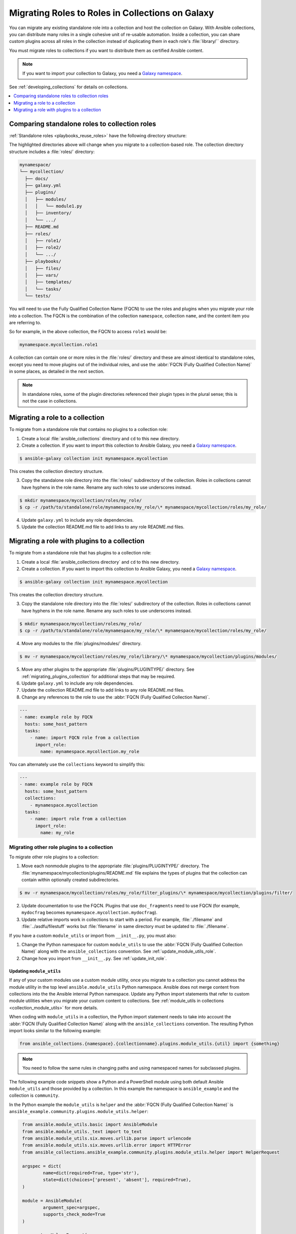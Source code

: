 
.. _migrating_roles:

*************************************************
Migrating Roles to Roles in Collections on Galaxy
*************************************************

You can migrate any existing standalone role into a collection and host the collection on Galaxy. With Ansible collections, you can distribute many roles in a single cohesive unit of re-usable automation. Inside a collection, you can share custom plugins across all roles in the collection instead of duplicating them in each role's :file:`library/`` directory.

You must migrate roles to collections if you want to distribute them as certified Ansible content.

.. note::

	If you want to import your collection to Galaxy, you need a `Galaxy namespace <https://galaxy.ansible.com/docs/contributing/namespaces.html>`_.

See :ref:`developing_collections` for details on collections.


.. contents::
   :local:
   :depth: 1

Comparing standalone roles to collection roles
===============================================

:ref:`Standalone roles <playbooks_reuse_roles>` have the following directory structure:

.. code-block:: bash
  :emphasize-lines: 5,7,8

    role/
    ├── defaults
    ├── files
    ├── handlers
    ├── library
    ├── meta
    ├── module_utils
    ├── [*_plugins]
    ├── tasks
    ├── templates
    ├── tests
    └── vars


The highlighted directories above will change when you migrate to a collection-based role. The collection directory structure includes a :file:`roles/` directory:

.. code-block:: bash

    mynamespace/
    └── mycollection/
      ├── docs/
      ├── galaxy.yml
      ├── plugins/
      │   ├── modules/
      │   │   └── module1.py
      │   ├── inventory/
      │   └── .../
      ├── README.md
      ├── roles/
      │   ├── role1/
      │   ├── role2/
      │   └── .../
      ├── playbooks/
      │   ├── files/
      │   ├── vars/
      │   ├── templates/
      │   └── tasks/
      └── tests/

You will need to use the Fully Qualified Collection Name (FQCN) to use the roles and plugins when you migrate your role into a collection. The FQCN is the combination of the collection ``namespace``, collection ``name``, and the content item you are referring to.

So for example, in the above collection, the FQCN to access  ``role1`` would be:

.. code-block:: Python

	mynamespace.mycollection.role1


A collection can contain one or more roles in the :file:`roles/` directory and these are almost identical to standalone roles, except you need to move plugins out of the individual roles, and use the :abbr:`FQCN (Fully Qualified Collection Name)` in some places, as detailed in the next section.

.. note::

	 In standalone roles, some of the plugin directories referenced their plugin types in the plural sense; this is not the case in collections.

.. _simple_roles_in_collections:

Migrating a role to a collection
=================================

To migrate from a standalone role that contains no plugins to a collection role:

1. Create a local :file:`ansible_collections` directory and ``cd`` to this new directory.

2. Create a collection. If you want to import this collection to Ansible Galaxy, you need a `Galaxy namespace <https://galaxy.ansible.com/docs/contributing/namespaces.html>`_.

.. code-block:: bash

  $ ansible-galaxy collection init mynamespace.mycollection

This creates the collection directory structure.

3. Copy the standalone role directory into the :file:`roles/` subdirectory of the collection. Roles in collections cannot have hyphens in the role name. Rename any such roles to use underscores instead.

.. code-block:: bash

  $ mkdir mynamespace/mycollection/roles/my_role/
  $ cp -r /path/to/standalone/role/mynamespace/my_role/\* mynamespace/mycollection/roles/my_role/

4. Update ``galaxy.yml`` to include any role dependencies.

5. Update the collection README.md file to add links to any role README.md files.


.. _complex_roles_in_collections:

Migrating a role with plugins to a collection
==============================================

To migrate from a standalone role that has plugins to a collection role:

1. Create a local :file:`ansible_collections directory` and ``cd`` to this new directory.

2. Create a collection. If you want to import this collection to Ansible Galaxy, you need a `Galaxy namespace <https://galaxy.ansible.com/docs/contributing/namespaces.html>`_.

.. code-block:: bash

  $ ansible-galaxy collection init mynamespace.mycollection

This creates the collection directory structure.

3. Copy the standalone role directory into the :file:`roles/` subdirectory of the collection. Roles in collections cannot have hyphens in the role name. Rename any such roles to use underscores instead.

.. code-block:: bash

  $ mkdir mynamespace/mycollection/roles/my_role/
  $ cp -r /path/to/standalone/role/mynamespace/my_role/\* mynamespace/mycollection/roles/my_role/


4. Move any modules to the :file:`plugins/modules/` directory.

.. code-block:: bash

  $ mv -r mynamespace/mycollection/roles/my_role/library/\* mynamespace/mycollection/plugins/modules/

5. Move any other plugins to the appropriate :file:`plugins/PLUGINTYPE/` directory.  See :ref:`migrating_plugins_collection` for additional steps that may be required.

6. Update ``galaxy.yml`` to include any role dependencies.

7. Update the collection README.md file to add links to any role README.md files.

8. Change any references to the role to use the :abbr:`FQCN (Fully Qualified Collection Name)`.

.. code-block:: yaml

  ---
  - name: example role by FQCN
    hosts: some_host_pattern
    tasks:
      - name: import FQCN role from a collection
        import_role:
          name: mynamespace.mycollection.my_role


You can alternately use the ``collections`` keyword to simplify this:

.. code-block:: yaml

  ---
  - name: example role by FQCN
    hosts: some_host_pattern
    collections:
      - mynamespace.mycollection
    tasks:
      - name: import role from a collection
        import_role:
          name: my_role


.. _migrating_plugins_collection:

Migrating other role plugins to a collection
---------------------------------------------

To migrate other role plugins to a collection:


1. Move each nonmodule plugins to the appropriate :file:`plugins/PLUGINTYPE/` directory. The :file:`mynamespace/mycollection/plugins/README.md` file explains the types of plugins that the collection can contain within optionally created subdirectories.

.. code-block:: bash

  $ mv -r mynamespace/mycollection/roles/my_role/filter_plugins/\* mynamespace/mycollection/plugins/filter/

2. Update documentation to use the FQCN. Plugins that use ``doc_fragments`` need to use FQCN (for example, ``mydocfrag`` becomes ``mynamespace.mycollection.mydocfrag``).

3. Update relative imports work in collections to start with a period.  For example, :file:`./filename` and :file:`../asdfu/filestuff` works but :file:`filename` in same directory must be updated to :file:`./filename`.


If you have a custom ``module_utils`` or import from ``__init__.py``, you must also:

#. Change the Python namespace for custom ``module_utils`` to use the :abbr:`FQCN (Fully Qualified Collection Name)` along with the ``ansible_collections`` convention. See :ref:`update_module_utils_role`.

#. Change how you import from ``__init__.py``. See :ref:`update_init_role`.


.. _update_module_utils_role:

Updating ``module_utils``
^^^^^^^^^^^^^^^^^^^^^^^^^

If any of your custom modules use a custom module utility, once you migrate to a collection you cannot address the module utility in the top level ``ansible.module_utils`` Python namespace. Ansible does not merge content from collections into the the Ansible internal Python namespace. Update any Python import statements that refer to custom module utilities when you migrate your custom content to collections. See :ref:`module_utils in collections <collection_module_utils>` for more details.

When coding with ``module_utils`` in a collection, the Python import statement needs to take into account the :abbr:`FQCN (Fully Qualified Collection Name)` along with the ``ansible_collections`` convention. The resulting Python import looks similar to the following example:

.. code-block:: python

  from ansible_collections.{namespace}.{collectionname}.plugins.module_utils.{util} import {something}

.. note::

	You need to follow the same rules in changing paths and using namespaced names for subclassed plugins.

The following example code snippets show a Python and a PowerShell module using both default Ansible ``module_utils`` and those provided by a collection. In this example the namespace is ``ansible_example`` and the collection is ``community``.

In the Python example the ``module_utils`` is ``helper`` and the :abbr:`FQCN (Fully Qualified Collection Name)` is ``ansible_example.community.plugins.module_utils.helper``:

.. code-block:: python

  from ansible.module_utils.basic import AnsibleModule
  from ansible.module_utils._text import to_text
  from ansible.module_utils.six.moves.urllib.parse import urlencode
  from ansible.module_utils.six.moves.urllib.error import HTTPError
  from ansible_collections.ansible_example.community.plugins.module_utils.helper import HelperRequest

  argspec = dict(
	  name=dict(required=True, type='str'),
	  state=dict(choices=['present', 'absent'], required=True),
  )

  module = AnsibleModule(
	  argument_spec=argspec,
	  supports_check_mode=True
  )

  _request = HelperRequest(
  	module,
	  headers={"Content-Type": "application/json"},
       data=data
 )

In the PowerShell example the ``module_utils`` is ``hyperv`` and the :abbr:`FQCN (Fully Qualified Collection Name)` is ``ansible_example.community.plugins.module_utils.hyperv``:

.. code-block:: powershell

  #!powershell
  #AnsibleRequires -CSharpUtil Ansible.Basic
  #AnsibleRequires -PowerShell ansible_collections.ansible_example.community.plugins.module_utils.hyperv

  $spec = @{
	  name = @{ required = $true; type = "str" }
  	state = @{ required = $true; choices = @("present", "absent") }
  }
  $module = [Ansible.Basic.AnsibleModule]::Create($args, $spec)

  Invoke-HyperVFunction -Name $module.Params.name

  $module.ExitJson()


.. _update_init_role:

Importing from __init__.py
^^^^^^^^^^^^^^^^^^^^^^^^^^

Because of the way that the CPython interpreter does imports, combined with the way the Ansible plugin loader works, if your custom embedded module or plugin requires importing something from an :file:`__init__.py` file, that also becomes part of your collection. You can either originate the content inside a standalone role or use the file name in the Python import statement. The following example is an :file:`__init__.py` file that is part of a callback plugin found inside a collection named ``ansible_example.community``.

.. code-block:: python

  from ansible_collections.ansible_example.community.plugins.callback.__init__ import CustomBaseClass


Example: Migrating a standalone role with plugins to a collection
-----------------------------------------------------------------

In this example we have a standalone role called ``my-standalone-role.webapp`` to emulate a standalone role that contains dashes in the name (which is not valid in collections). This standalone role contains a custom module in the ``library/`` directory called ``manage_webserver``.

.. code-block:: bash

  my-standalone-role.webapp
  ├── defaults
  ├── files
  ├── handlers
  ├── library
  ├── meta
  ├── tasks
  ├── templates
  ├── tests
  └── vars

1. Create a new collection, for example, ``acme.webserver``:

.. code-block:: bash

  $ ansible-galaxy collection init acme.webserver
  - Collection acme.webserver was created successfully
  $ tree acme -d 1
  acme
  └── webserver
	 ├── docs
	 ├── plugins
	 └── roles

2. Create the ``webapp`` role inside the collection and copy all contents from the standalone role:

.. code-block:: bash

  $ mkdir acme/webserver/roles/webapp
  $ cp my-standalone-role.webapp/* acme/webserver/roles/webapp/

3. Move the ``manage_webserver`` module to its new home in ``acme/webserver/plugins/modules/``:

.. code-block:: bash

  $ cp my-standalone-role.webapp/library/manage_webserver.py acme/webserver/plugins/modules/manage.py

.. note::

  This example changed the original source file ``manage_webserver.py`` to the destination file ``manage.py``. This is optional but the :abbr:`FQCN (Fully Qualified Collection Name)` provides the ``webserver`` context as ``acme.webserver.manage``.

4. Change ``manage_webserver`` to ``acme.webserver.manage`` in :file:`tasks/` files in the role ( for example, ``my-standalone-role.webapp/tasks/main.yml``) and any use of the original module name.

.. note::

  This name change is only required if you changed the original module name, but illustrates content referenced by :abbr:`FQCN (Fully Qualified Collection Name)` can offer context and in turn can make module and plugin names shorter. If you anticipate using these modules independent of the role, keep the original naming conventions. Users can add the  :ref:`collections keyword <collections_using_playbook>` in their playbooks. Typically roles are an abstraction layer and users won't use components of the role independently.


Example: Supporting standalone roles and migrated collection roles in a downstream RPM
---------------------------------------------------------------------------------------

A standalone role can co-exist with its collection role counterpart (for example, as part of a support lifecycle of a product). This should only be done for a transition period, but these two can exist in downstream in packages such as RPMs. For example, the RHEL system roles could coexist with an `example of a RHEL system roles collection <https://github.com/maxamillion/collection-rhel-system-roles>`_ and provide existing backwards compatibility with the downstream RPM.

This section walks through an example creating this coexistence in a downstream RPM and requires Ansible 2.9.0 or later.

To deliver a role as both a standalone role and a collection role:

#. Place the collection in  :file:`/usr/share/ansible/collections/ansible_collections/`.
#. Copy the contents of the role inside the collection into a directory named after the standalone role and place the standalone role in  :file:`/usr/share/ansible/roles/`.

All previously bundled modules and plugins used in the standalone role are now referenced by :abbr:`FQCN (Fully Qualified Collection Name)` so even though they are no longer embedded, they can be found from the collection contents.This is an example of how the content inside the collection is a unique entity and does not have to be bound to a role or otherwise. You could alternately create two separate collections: one for the modules and plugins and another for the standalone role to migrate to. The role must use the modules and plugins as :abbr:`FQCN (Fully Qualified Collection Name)`.

The following is an example RPM spec file that accomplishes this using this example content:

.. code-block:: text

  Name: acme-ansible-content
  Summary: Ansible Collection for deploying and configuring ACME webapp
  Version: 1.0.0
  Release: 1%{?dist}
  License: GPLv3+
  Source0: amce-webserver-1.0.0.tar.gz

  Url: https://github.com/acme/webserver-ansible-collection
  BuildArch: noarch

  %global roleprefix my-standalone-role.
  %global collection_namespace acme
  %global collection_name webserver

  %global collection_dir %{_datadir}/ansible/collections/ansible_collections/%{collection_namespace}/%{collection_name}

  %description
  Ansible Collection and standalone role (for backward compatibility and migration) to deploy, configure, and manage the ACME webapp software.

  %prep
  %setup -qc

  %build

  %install

  mkdir -p %{buildroot}/%{collection_dir}
  cp -r ./* %{buildroot}/%{collection_dir}/

  mkdir -p %{buildroot}/%{_datadir}/ansible/roles
  for role in %{buildroot}/%{collection_dir}/roles/*
    do
	   cp -pR ${role} %{buildroot}/%{_datadir}/ansible/roles/%{roleprefix}$(basename ${role})

	   mkdir -p %{buildroot}/%{_pkgdocdir}/$(basename ${role})
	   for docfile in README.md COPYING LICENSE
	    do
      	if [ -f ${role}/${docfile} ]
    	    then
          	cp -p ${role}/${docfile} %{buildroot}/%{_pkgdocdir}/$(basename ${role})/${docfile}
      	fi
	   done
  done


  %files
  %dir %{_datadir}/ansible
  %dir %{_datadir}/ansible/roles
  %dir %{_datadir}/ansible/collections
  %dir %{_datadir}/ansible/collections/ansible_collections
  %{_datadir}/ansible/roles/
  %doc %{_pkgdocdir}/*/README.md
  %doc %{_datadir}/ansible/roles/%{roleprefix}*/README.md
  %{collection_dir}
  %doc %{collection_dir}/roles/*/README.md
  %license %{_pkgdocdir}/*/COPYING
  %license %{_pkgdocdir}/*/LICENSE
